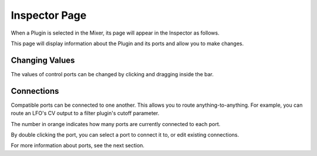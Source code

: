 .. This is part of the Zrythm Manual.
   Copyright (C) 2019 Alexandros Theodotou <alex at zrythm dot org>
   See the file index.rst for copying conditions.

Inspector Page
==============

When a Plugin is selected in the Mixer, its
page will appear in the Inspector as follows.

.. image:: /_static/img/plugin_inspector.png
   :align: center

This page will display information about the
Plugin and its ports and allow you to make
changes.

Changing Values
---------------

The values of control ports can be changed by
clicking and dragging inside the bar.

Connections
-----------

Compatible ports can be connected to one another.
This allows you to route anything-to-anything.
For example, you can route an LFO's CV output to
a filter plugin's cutoff parameter.

The number in orange indicates how many ports
are currently connected to each port.

By double clicking the port, you can select a
port to connect it to, or edit existing connections.

.. image:: /_static/img/port_connections.png
   :align: center

For more information about ports, see the next section.

